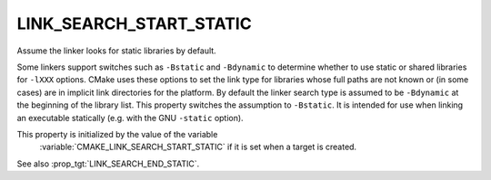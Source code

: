 LINK_SEARCH_START_STATIC
------------------------

Assume the linker looks for static libraries by default.

Some linkers support switches such as ``-Bstatic`` and ``-Bdynamic`` to
determine whether to use static or shared libraries for ``-lXXX`` options.
CMake uses these options to set the link type for libraries whose full
paths are not known or (in some cases) are in implicit link
directories for the platform.  By default the linker search type is
assumed to be ``-Bdynamic`` at the beginning of the library list.  This
property switches the assumption to ``-Bstatic``.  It is intended for use
when linking an executable statically (e.g. with the GNU ``-static``
option).

This property is initialized by the value of the variable
 :variable:`CMAKE_LINK_SEARCH_START_STATIC` if it is set
 when a target is created.

See also :prop_tgt:`LINK_SEARCH_END_STATIC`.
